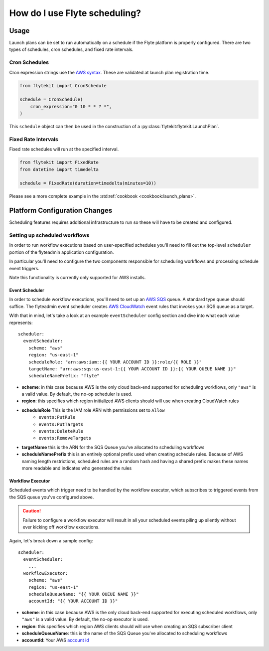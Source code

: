 .. _howto_scheduling:

#################################################
How do I use Flyte scheduling?
#################################################

*******
Usage
*******

Launch plans can be set to run automatically on a schedule if the Flyte platform is properly configured. There are two types of schedules, cron schedules, and fixed rate intervals.

Cron Schedules
==============

Cron expression strings use the `AWS syntax <http://docs.aws.amazon.com/AmazonCloudWatch/latest/events/ScheduledEvents.html#CronExpressions>`_.
These are validated at launch plan registration time.

.. code-block::

    from flytekit import CronSchedule

    schedule = CronSchedule(
        cron_expression="0 10 * * ? *",
    )


This ``schedule`` object can then be used in the construction of a :py:class:`flytekit:flytekit.LaunchPlan`.


Fixed Rate Intervals
====================

Fixed rate schedules will run at the specified interval.

.. code-block::

    from flytekit import FixedRate
    from datetime import timedelta

    schedule = FixedRate(duration=timedelta(minutes=10))

Please see a more complete example in the :std:ref:`cookbook <cookbook:launch_plans>`.


******************************
Platform Configuration Changes
******************************

Scheduling features requires additional infrastructure to run so these will have to be created and configured.

Setting up scheduled workflows
==============================

In order to run workflow executions based on user-specified schedules you'll need to fill out the top-level ``scheduler`` portion of the flyteadmin application configuration.

In particular you'll need to configure the two components responsible for scheduling workflows and processing schedule event triggers.

Note this functionality is currently only supported for AWS installs.

Event Scheduler
---------------

In order to schedule workflow executions, you'll need to set up an `AWS SQS <https://aws.amazon.com/sqs/>`_ queue. A standard type queue should suffice. The flyteadmin event scheduler creates `AWS CloudWatch <https://docs.aws.amazon.com/AmazonCloudWatch/latest/events/Create-CloudWatch-Events-Scheduled-Rule.html>`_ event rules that invokes your SQS queue as a target.

With that in mind, let's take a look at an example ``eventScheduler`` config section and dive into what each value represents: ::

    scheduler:
      eventScheduler:
        scheme: "aws"
        region: "us-east-1"
        scheduleRole: "arn:aws:iam::{{ YOUR ACCOUNT ID }}:role/{{ ROLE }}"
        targetName: "arn:aws:sqs:us-east-1:{{ YOUR ACCOUNT ID }}:{{ YOUR QUEUE NAME }}"
        scheduleNamePrefix: "flyte"

* **scheme**: in this case because AWS is the only cloud back-end supported for scheduling workflows, only ``"aws"`` is a valid value. By default, the no-op scheduler is used.
* **region**: this specifies which region initialized AWS clients should will use when creating CloudWatch rules
* **scheduleRole** This is the IAM role ARN with permissions set to ``Allow``
    * ``events:PutRule``
    * ``events:PutTargets``
    * ``events:DeleteRule``
    * ``events:RemoveTargets``
* **targetName** this is the ARN for the SQS Queue you've allocated to scheduling workflows
* **scheduleNamePrefix** this is an entirely optional prefix used when creating schedule rules. Because of AWS naming length restrictions, scheduled rules are a random hash and having a shared prefix makes these names more readable and indicates who generated the rules

Workflow Executor
-----------------
Scheduled events which trigger need to be handled by the workflow executor, which subscribes to triggered events from the SQS queue you've configured above.

.. CAUTION::

   Failure to configure a workflow executor will result in all your scheduled events piling up silently without ever kicking off workflow executions.

Again, let's break down a sample config: ::

    scheduler:
      eventScheduler:
        ...
      workflowExecutor:
        scheme: "aws"
        region: "us-east-1"
        scheduleQueueName: "{{ YOUR QUEUE NAME }}"
        accountId: "{{ YOUR ACCOUNT ID }}"

* **scheme**: in this case because AWS is the only cloud back-end supported for executing scheduled workflows, only ``"aws"`` is a valid value. By default, the no-op executor is used.
* **region**: this specifies which region AWS clients should will use when creating an SQS subscriber client
* **scheduleQueueName**: this is the name of the SQS Queue you've allocated to scheduling workflows
* **accountId**: Your AWS `account id <https://docs.aws.amazon.com/IAM/latest/UserGuide/console_account-alias.html#FindingYourAWSId>`_
